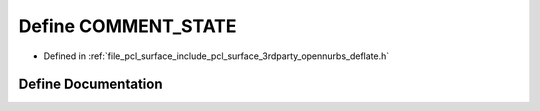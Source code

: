 .. _exhale_define_deflate_8h_1a06c47936258e98a0c4ca38dd31a5f6c7:

Define COMMENT_STATE
====================

- Defined in :ref:`file_pcl_surface_include_pcl_surface_3rdparty_opennurbs_deflate.h`


Define Documentation
--------------------


.. doxygendefine:: COMMENT_STATE
